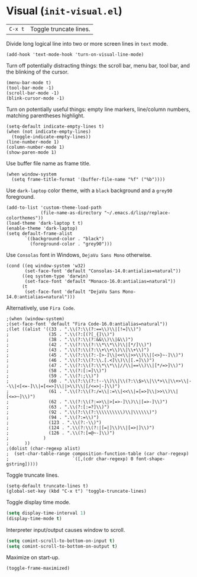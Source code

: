 * Visual (~init-visual.el~)
:PROPERTIES:
:header-args: :tangle   lisp/init-visual.el
:END:

| ~C-x t~ | Toggle truncate lines.|

Divide long logical line into two or more screen lines in ~text~ mode.
#+BEGIN_SRC elisp
(add-hook 'text-mode-hook 'turn-on-visual-line-mode)
#+END_SRC

Turn off potentially distracting things: the scroll bar, menu bar, tool bar, and the blinking of the cursor.
#+BEGIN_SRC elisp
(menu-bar-mode t)
(tool-bar-mode -1)
(scroll-bar-mode -1)
(blink-cursor-mode -1)
#+END_SRC

Turn on potentially useful things: empty line markers, line/column numbers, matching parentheses highlight.
#+BEGIN_SRC elisp
(setq-default indicate-empty-lines t)
(when (not indicate-empty-lines)
  (toggle-indicate-empty-lines))
(line-number-mode 1)
(column-number-mode 1)
(show-paren-mode 1)
#+END_SRC

Use buffer file name as frame title.
#+BEGIN_SRC elisp
(when window-system
  (setq frame-title-format '(buffer-file-name "%f" ("%b"))))
#+END_SRC

Use ~dark-laptop~ color theme, with a ~black~ background and a ~grey90~ foreground.
#+BEGIN_SRC elisp
(add-to-list 'custom-theme-load-path
             (file-name-as-directory "~/.emacs.d/lisp/replace-colorthemes"))
(load-theme 'dark-laptop t t)
(enable-theme 'dark-laptop)
(setq default-frame-alist
       `((background-color . "black")
         (foreground-color . "grey90")))
#+END_SRC

Use ~Consolas~ font in Windows, ~DejaVu Sans Mono~ otherwise.
#+BEGIN_SRC elisp
  (cond ((eq window-system 'w32)
         (set-face-font 'default "Consolas-14.0:antialias=natural"))
        ((eq system-type 'darwin)
         (set-face-font 'default "Monaco-16.0:antialias=natural"))
        (t
         (set-face-font 'default "DejaVu Sans Mono-14.0:antialias=natural")))
#+END_SRC

Alternatively, use ~Fira Code~.
#+BEGIN_SRC elisp
;(when (window-system)
;(set-face-font 'default "Fira Code-16.0:antialias=natural"))
;(let ((alist '((33 . ".\\(?:\\(?:==\\)\\|[!=]\\)")
;               (35 . ".\\(?:[(?[_{]\\)")
;               (38 . ".\\(?:\\(?:&&\\)\\|&\\)")
;               (42 . ".\\(?:\\(?:\\*\\*\\)\\|[*/]\\)")
;               (43 . ".\\(?:\\(?:\\+\\+\\)\\|\\+\\)")
;               (45 . ".\\(?:\\(?:-[>-]\\|<<\\|>>\\)\\|[<>}~-]\\)")
;               (46 . ".\\(?:\\(?:\\.[.<]\\)\\|[.=]\\)")
;               (47 . ".\\(?:\\(?:\\*\\*\\|//\\|==\\)\\|[*/=>]\\)")
;               (58 . ".\\(?:[:=]\\)")
;               (59 . ".\\(?:;\\)")
;               (60 . ".\\(?:\\(?:!--\\)\\|\\(?:\\$>\\|\\*>\\|\\+>\\|--\\|<[<=-]\\|=[<=>]\\||>\\)\\|[/<=>|-]\\)")
;               (61 . ".\\(?:\\(?:/=\\|:=\\|<<\\|=[=>]\\|>>\\)\\|[<=>~]\\)")
;               (62 . ".\\(?:\\(?:=>\\|>[=>-]\\)\\|[=>-]\\)")
;               (63 . ".\\(?:[:=?]\\)")
;               (92 . ".\\(?:\\(?:\\\\\\\\\\)\\|\\\\\\)")
;               (94 . ".\\(?:=\\)")
;               (123 . ".\\(?:-\\)")
;               (124 . ".\\(?:\\(?:|[=|]\\)\\|[=>|]\\)")
;               (126 . ".\\(?:[=@~-]\\)")
;             )
;      ))
;(dolist (char-regexp alist)
;  (set-char-table-range composition-function-table (car char-regexp)
;                        `([,(cdr char-regexp) 0 font-shape-gstring]))))
#+END_SRC

Toggle truncate lines.
#+BEGIN_SRC elisp
(setq-default truncate-lines t)
(global-set-key (kbd "C-x t") 'toggle-truncate-lines)
#+END_SRC

Toggle display time mode.
#+BEGIN_SRC emacs-lisp
(setq display-time-interval 1)
(display-time-mode t)
#+END_SRC

Interpreter input/output causes window to scroll.
#+BEGIN_SRC emacs-lisp
(setq comint-scroll-to-bottom-on-input t)
(setq comint-scroll-to-bottom-on-output t)
#+END_SRC

Maximize on start-up.
#+BEGIN_SRC emacs-lisp
(toggle-frame-maximized)
#+END_SRC

